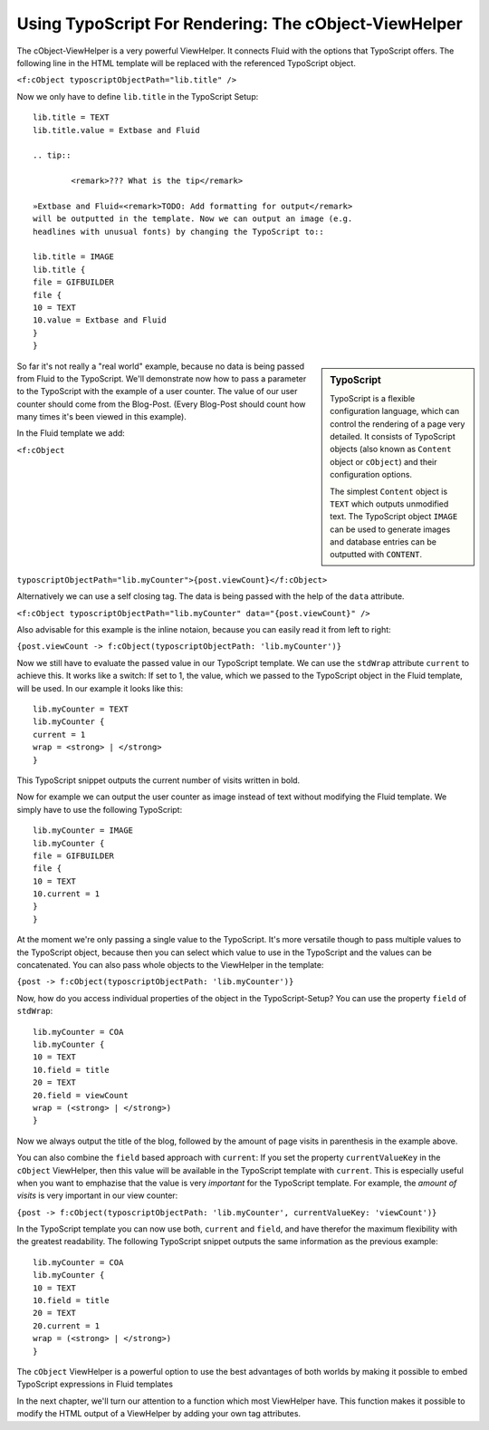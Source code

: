 Using TypoScript For Rendering: The cObject-ViewHelper
================================================================================================

The cObject-ViewHelper is a very powerful ViewHelper. It connects
Fluid with the options that TypoScript offers. The following line in the
HTML template will be replaced with the referenced TypoScript object.

``<f:cObject typoscriptObjectPath="lib.title"
/>``

Now we only have to define ``lib.title`` in the TypoScript
Setup::

	lib.title = TEXT
	lib.title.value = Extbase and Fluid

	.. tip::

		<remark>??? What is the tip</remark>

	»Extbase and Fluid«<remark>TODO: Add formatting for output</remark>
	will be outputted in the template. Now we can output an image (e.g.
	headlines with unusual fonts) by changing the TypoScript to::

	lib.title = IMAGE
	lib.title {
	file = GIFBUILDER
	file {
	10 = TEXT
	10.value = Extbase and Fluid
	}
	}

.. sidebar:: TypoScript

	TypoScript is a flexible configuration language, which can control
	the rendering of a page very detailed. It consists of TypoScript objects
	(also known as ``Content`` object or ``cObject``) and
	their configuration options.

	The simplest ``Content`` object is ``TEXT``
	which outputs unmodified text. The TypoScript object ``IMAGE``
	can be used to generate images and database entries can be outputted
	with ``CONTENT``.

So far it's not really a "real world" example, because no data is
being passed from Fluid to the TypoScript. We'll demonstrate now how to pass
a parameter to the TypoScript with the example of a user counter. The value
of our user counter should come from the Blog-Post. (Every Blog-Post should
count how many times it's been viewed in this example).

In the Fluid template we add:

``<f:cObject
typoscriptObjectPath="lib.myCounter">{post.viewCount}</f:cObject>``

Alternatively we can use a self closing tag. The data is being passed
with the help of the ``data`` attribute.

``<f:cObject typoscriptObjectPath="lib.myCounter"
data="{post.viewCount}" />``

Also advisable for this example is the inline notaion, because you can
easily read it from left to right:

``{post.viewCount -> f:cObject(typoscriptObjectPath:
'lib.myCounter')}``

Now we still have to evaluate the passed value in our TypoScript
template. We can use the ``stdWrap`` attribute ``current``
to achieve this. It works like a switch: If set to 1, the value, which we
passed to the TypoScript object in the Fluid template, will be used. In our
example it looks like this::

	lib.myCounter = TEXT
	lib.myCounter {
	current = 1
	wrap = <strong> | </strong>
	}

This TypoScript snippet outputs the current number of visits written
in bold.

Now for example we can output the user counter as image instead of
text without modifying the Fluid template. We simply have to use the
following TypoScript::

	lib.myCounter = IMAGE
	lib.myCounter {
	file = GIFBUILDER
	file {
	10 = TEXT
	10.current = 1
	}
	}

At the moment we're only passing a single value to the TypoScript.
It's more versatile though to pass multiple values to the TypoScript object,
because then you can select which value to use in the TypoScript and the
values can be concatenated. You can also pass whole objects to the
ViewHelper in the template:

``{post -> f:cObject(typoscriptObjectPath:
'lib.myCounter')}``

Now, how do you access individual properties of the object in the
TypoScript-Setup? You can use the property ``field`` of
``stdWrap``::

	lib.myCounter = COA
	lib.myCounter {
	10 = TEXT
	10.field = title
	20 = TEXT
	20.field = viewCount
	wrap = (<strong> | </strong>)
	}

Now we always output the title of the blog, followed by the amount of
page visits in parenthesis in the example above.

You can also combine the ``field`` based approach with
``current``: If you set the property ``currentValueKey``
in the ``cObject`` ViewHelper, then this value will be available in
the TypoScript template with ``current``. This is especially useful
when you want to emphazise that the value is very
*important* for the TypoScript template. For example, the
*amount of visits* is very important in our view
counter:

``{post -> f:cObject(typoscriptObjectPath: 'lib.myCounter',
currentValueKey: 'viewCount')}``

In the TypoScript template you can now use both, ``current``
and ``field``, and have therefor the maximum flexibility with the
greatest readability. The following TypoScript snippet outputs the same
information as the previous example::

	lib.myCounter = COA
	lib.myCounter {
	10 = TEXT
	10.field = title
	20 = TEXT
	20.current = 1
	wrap = (<strong> | </strong>)
	}

The ``cObject`` ViewHelper is a powerful option to use the
best advantages of both worlds by making it possible to embed TypoScript
expressions in Fluid templates

In the next chapter, we'll turn our attention to a function which most
ViewHelper have. This function makes it possible to modify the HTML output
of a ViewHelper by adding your own tag attributes.

